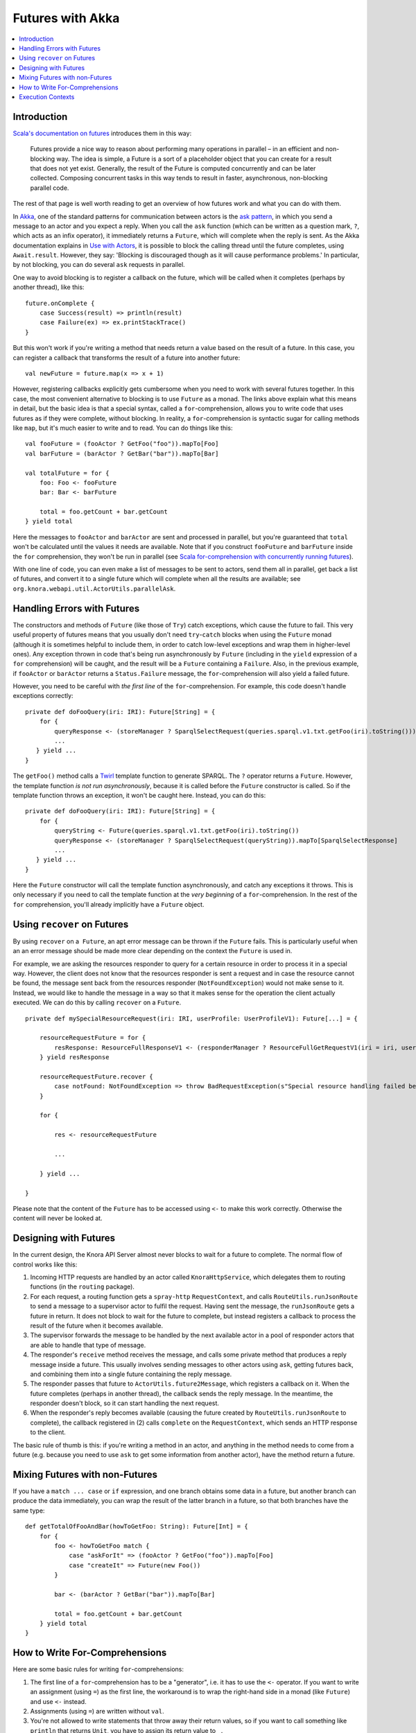.. Copyright © 2015 Lukas Rosenthaler, Benjamin Geer, Ivan Subotic,
   Tobias Schweizer, André Kilchenmann, and Sepideh Alassi.

   This file is part of Knora.

   Knora is free software: you can redistribute it and/or modify
   it under the terms of the GNU Affero General Public License as published
   by the Free Software Foundation, either version 3 of the License, or
   (at your option) any later version.

   Knora is distributed in the hope that it will be useful,
   but WITHOUT ANY WARRANTY; without even the implied warranty of
   MERCHANTABILITY or FITNESS FOR A PARTICULAR PURPOSE.  See the
   GNU Affero General Public License for more details.

   You should have received a copy of the GNU Affero General Public
   License along with Knora.  If not, see <http://www.gnu.org/licenses/>.

.. _futures-with-akka:

Futures with Akka
=================

.. contents:: :local:

Introduction
------------

`Scala's documentation on futures`_ introduces them in this way:

    Futures provide a nice way to reason about performing many operations in
    parallel – in an efficient and non-blocking way. The idea is simple, a
    Future is a sort of a placeholder object that you can create for a result
    that does not yet exist. Generally, the result of the Future is computed
    concurrently and can be later collected. Composing concurrent tasks in
    this way tends to result in faster, asynchronous, non-blocking parallel
    code.

The rest of that page is well worth reading to get an overview of how
futures work and what you can do with them.

In Akka_, one of the standard patterns for communication between actors is the
`ask pattern`_, in which you send a message to an actor and you expect a
reply. When you call the ``ask`` function (which can be written as a question
mark, ``?``, which acts as an infix operator), it immediately returns a
``Future``, which will complete when the reply is sent. As the Akka
documentation explains in `Use with Actors`_, it is possible to block the
calling thread until the future completes, using ``Await.result``. However,
they say: 'Blocking is discouraged though as it will cause performance
problems.' In particular, by not blocking, you can do several ``ask`` requests
in parallel.

One way to avoid blocking is to register a callback on the future, which
will be called when it completes (perhaps by another thread), like this:

::

    future.onComplete {
        case Success(result) => println(result)
        case Failure(ex) => ex.printStackTrace()
    }

But this won't work if you're writing a method that needs return a value
based on the result of a future. In this case, you can register a
callback that transforms the result of a future into another future:

::

    val newFuture = future.map(x => x + 1)

However, registering callbacks explicitly gets cumbersome when you need
to work with several futures together. In this case, the most convenient
alternative to blocking is to use ``Future`` as a monad. The links above
explain what this means in detail, but the basic idea is that a special
syntax, called a ``for``-comprehension, allows you to write code that
uses futures as if they were complete, without blocking. In reality, a
``for``-comprehension is syntactic sugar for calling methods like
``map``, but it's much easier to write and to read. You can do things
like this:

::

    val fooFuture = (fooActor ? GetFoo("foo")).mapTo[Foo]
    val barFuture = (barActor ? GetBar("bar")).mapTo[Bar]

    val totalFuture = for {
        foo: Foo <- fooFuture
        bar: Bar <- barFuture

        total = foo.getCount + bar.getCount
    } yield total

Here the messages to ``fooActor`` and ``barActor`` are sent and processed in
parallel, but you're guaranteed that ``total`` won't be calculated until the
values it needs are available. Note that if you construct ``fooFuture`` and
``barFuture`` inside the ``for`` comprehension, they won't be run in parallel
(see `Scala for-comprehension with concurrently running futures`_).

With one line of code, you can even make a list of messages to be sent
to actors, send them all in parallel, get back a list of futures, and
convert it to a single future which will complete when all the results
are available; see ``org.knora.webapi.util.ActorUtils.parallelAsk``.

.. _handling-errors-with-futures:

Handling Errors with Futures
----------------------------

The constructors and methods of ``Future`` (like those of ``Try``) catch
exceptions, which cause the future to fail. This very useful property of
futures means that you usually don't need ``try``-``catch`` blocks when
using the ``Future`` monad (although it is sometimes helpful to include
them, in order to catch low-level exceptions and wrap them in
higher-level ones). Any exception thrown in code that's being run
asynchronously by ``Future`` (including in the ``yield`` expression of a
``for`` comprehension) will be caught, and the result will be a
``Future`` containing a ``Failure``. Also, in the previous example, if
``fooActor`` or ``barActor`` returns a ``Status.Failure`` message, the
``for``-comprehension will also yield a failed future.

However, you need to be careful with *the first line* of the
``for``-comprehension. For example, this code doesn't handle exceptions
correctly:

::

    private def doFooQuery(iri: IRI): Future[String] = {
        for {
            queryResponse <- (storeManager ? SparqlSelectRequest(queries.sparql.v1.txt.getFoo(iri).toString())).mapTo[SparqlSelectResponse]
            ...
       } yield ...
    }

The ``getFoo()`` method calls a
`Twirl <https://github.com/playframework/twirl>`__ template function to
generate SPARQL. The ``?`` operator returns a ``Future``. However, the
template function *is not run asynchronously*, because it is called
before the ``Future`` constructor is called. So if the template function
throws an exception, it won't be caught here. Instead, you can do this:

::

    private def doFooQuery(iri: IRI): Future[String] = {
        for {
            queryString <- Future(queries.sparql.v1.txt.getFoo(iri).toString())
            queryResponse <- (storeManager ? SparqlSelectRequest(queryString)).mapTo[SparqlSelectResponse]
            ...
       } yield ...
    }

Here the ``Future`` constructor will call the template function
asynchronously, and catch any exceptions it throws. This is only
necessary if you need to call the template function at the *very
beginning* of a ``for``-comprehension. In the rest of the ``for``
comprehension, you'll already implicitly have a ``Future`` object.

Using ``recover`` on Futures
----------------------------

By using ``recover`` on a  ``Future``, an apt error message can be thrown if the ``Future`` fails. This is particularly useful when an an error message should be made more clear depending on the context the ``Future`` is used in.

For example, we are asking the resources responder to query for a certain resource in order to process it in a special way. However, the client does not know that the resources responder is sent a request and in case the resource cannot be found, the message sent back from the resources responder (``NotFoundException``) would not make sense to it. Instead, we would like to handle the message in a way so that it makes sense for the operation the client actually executed. We can do this by calling ``recover`` on a ``Future``.

::

    private def mySpecialResourceRequest(iri: IRI, userProfile: UserProfileV1): Future[...] = {
    
        resourceRequestFuture = for {
            resResponse: ResourceFullResponseV1 <- (responderManager ? ResourceFullGetRequestV1(iri = iri, userProfile = userProfile, getIncoming = false)).mapTo[ResourceFullResponseV1]
        } yield resResponse
    
        resourceRequestFuture.recover {
            case notFound: NotFoundException => throw BadRequestException(s"Special resource handling failed because the resource could not be found: ${notFound.message}") 
        }
    
        for {
        
            res <- resourceRequestFuture
            
            ...
        
        } yield ...
    
    }   
    
Please note that the content of the ``Future`` has to be accessed using ``<-`` to make this work correctly. Otherwise the content will never be looked at.

Designing with Futures
----------------------

In the current design, the Knora API Server almost never blocks to wait for a
future to complete. The normal flow of control works like this:

1. Incoming HTTP requests are handled by an actor called ``KnoraHttpService``,
   which delegates them to routing functions (in the ``routing`` package).

2. For each request, a routing function gets a ``spray-http``
   ``RequestContext``, and calls ``RouteUtils.runJsonRoute`` to send a message
   to a supervisor actor to fulfil the request. Having sent the message, the
   ``runJsonRoute`` gets a future in return. It does not block to wait for the
   future to complete, but instead registers a callback to process the result
   of the future when it becomes available.

3. The supervisor forwards the message to be handled by the next available
   actor in a pool of responder actors that are able to handle that type of
   message.

4. The responder's ``receive`` method receives the message, and calls some
   private method that produces a reply message inside a future. This usually
   involves sending messages to other actors using ``ask``, getting futures
   back, and combining them into a single future containing the reply message.

5. The responder passes that future to ``ActorUtils.future2Message``, which
   registers a callback on it. When the future completes (perhaps in another
   thread), the callback sends the reply message. In the meantime, the
   responder doesn't block, so it can start handling the next request.

6. When the responder's reply becomes available (causing the future created by
   ``RouteUtils.runJsonRoute`` to complete), the callback registered in (2)
   calls ``complete`` on the ``RequestContext``, which sends an HTTP response
   to the client.

The basic rule of thumb is this: if you're writing a method in an actor,
and anything in the method needs to come from a future (e.g. because you
need to use ``ask`` to get some information from another actor), have
the method return a future.

Mixing Futures with non-Futures
-------------------------------

If you have a ``match ... case`` or ``if`` expression, and one branch
obtains some data in a future, but another branch can produce the data
immediately, you can wrap the result of the latter branch in a future,
so that both branches have the same type:

::

    def getTotalOfFooAndBar(howToGetFoo: String): Future[Int] = {
        for {
            foo <- howToGetFoo match {
                case "askForIt" => (fooActor ? GetFoo("foo")).mapTo[Foo]
                case "createIt" => Future(new Foo())
            }

            bar <- (barActor ? GetBar("bar")).mapTo[Bar]

            total = foo.getCount + bar.getCount
        } yield total
    }

How to Write For-Comprehensions
-------------------------------

Here are some basic rules for writing ``for``-comprehensions:

1. The first line of a ``for``-comprehension has to be a "generator",
   i.e. it has to use the ``<-`` operator. If you want to write an
   assignment (using ``=``) as the first line, the workaround is to wrap
   the right-hand side in a monad (like ``Future``) and use ``<-``
   instead.

2. Assignments (using ``=``) are written without ``val``.

3. You're not allowed to write statements that throw away their return
   values, so if you want to call something like ``println`` that
   returns ``Unit``, you have to assign its return value to ``_``.

The ``yield`` returns an object of the same type as the generators,
which all have to produce the same type (e.g. ``Future``).

Execution Contexts
------------------

Whenever you use a future, there has to be an implicit 'execution context' in
scope. `Scala's documentation on futures`_ says, 'you can think of execution
contexts as thread pools'.

If you don't have an execution context in scope, you'll get a compile error
asking you to include one, and suggesting that you could use
``import scala.concurrent.ExecutionContext.Implicits.global``. Don't do this, because
the global Scala execution context is not the most efficient option. Instead,
you can use the one provided by the Akka ``ActorSystem``:

::

    implicit val executionContext = system.dispatcher

Akka's execution contexts can be configured (see Dispatchers_). You can
see a `Listing of the Reference Configuration`_.

.. _Scala's documentation on futures: http://docs.scala-lang.org/overviews/core/futures.html
.. _Akka: http://akka.io/
.. _ask pattern: http://doc.akka.io/docs/akka/snapshot/scala/actors.html#Ask__Send-And-Receive-Future
.. _Use with Actors: http://doc.akka.io/docs/akka/snapshot/scala/futures.html#Use_With_Actors
.. _Scala for-comprehension with concurrently running futures: http://buransky.com/scala/scala-for-comprehension-with-concurrently-running-futures/
.. _Dispatchers: http://doc.akka.io/docs/akka/snapshot/scala/dispatchers.html
.. _Listing of the Reference Configuration: http://doc.akka.io/docs/akka/snapshot/general/configuration.html#Listing_of_the_Reference_Configuration
